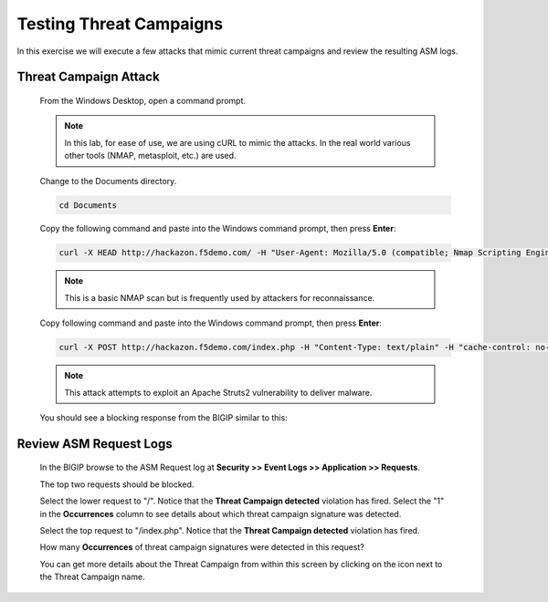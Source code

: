 Testing Threat Campaigns
----------------------------

In this exercise we will execute a few attacks that mimic current threat campaigns and review the resulting ASM logs.

Threat Campaign Attack
~~~~~~~~~~~~~~~~~~~~~~

  From the Windows Desktop, open a command prompt.

  .. NOTE::
    In this lab, for ease of use, we are using cURL to mimic the attacks.  In the real world various other tools (NMAP, metasploit, etc.) are used.

  Change to the Documents directory.

  .. code-block:: console

    cd Documents

  Copy the following command and paste into the Windows command prompt, then press **Enter**:

  .. code-block:: console

    curl -X HEAD http://hackazon.f5demo.com/ -H "User-Agent: Mozilla/5.0 (compatible; Nmap Scripting Engine; https://nmap.org/book/nse.html)" -H "cache-control: no-cache"

  .. NOTE::
    This is a basic NMAP scan but is frequently used by attackers for reconnaissance.

  Copy following command and paste into the Windows command prompt, then press **Enter**:

  .. code-block:: console

    curl -X POST http://hackazon.f5demo.com/index.php -H "Content-Type: text/plain" -H "cache-control: no-cache" -d @TC-post-data.txt

  .. NOTE::
    This attack attempts to exploit an Apache Struts2 vulnerability to deliver malware.

  You should see a blocking response from the BIGIP similar to this:

  |image6|


Review ASM Request Logs
~~~~~~~~~~~~~~~~~~~~~~~

  In the BIGIP browse to the ASM Request log at **Security >> Event Logs >> Application >> Requests**.

  The top two requests should be blocked.

  |image7|

  Select the lower request to "/".  Notice that the **Threat Campaign detected** violation has fired.
  Select the "1" in the **Occurrences** column to see details about which threat campaign signature was detected.

  |image8|


  Select the top request to "/index.php".  Notice that the **Threat Campaign detected** violation has fired.

  How many **Occurrences** of threat campaign signatures were detected in this request?

  |image9|

  You can get more details about the Threat Campaign from within this screen by clicking on the |image10| icon next to the Threat Campaign name.

  |image11|





.. |image6| image:: /_static/class8/threatcampaigns/image6.png
.. |image7| image:: /_static/class8/threatcampaigns/image7.png
.. |image8| image:: /_static/class8/threatcampaigns/image8.png
.. |image9| image:: /_static/class8/threatcampaigns/image9.png
.. |image10| image:: /_static/class8/threatcampaigns/image10.png
.. |image11| image:: /_static/class8/threatcampaigns/image11.png
